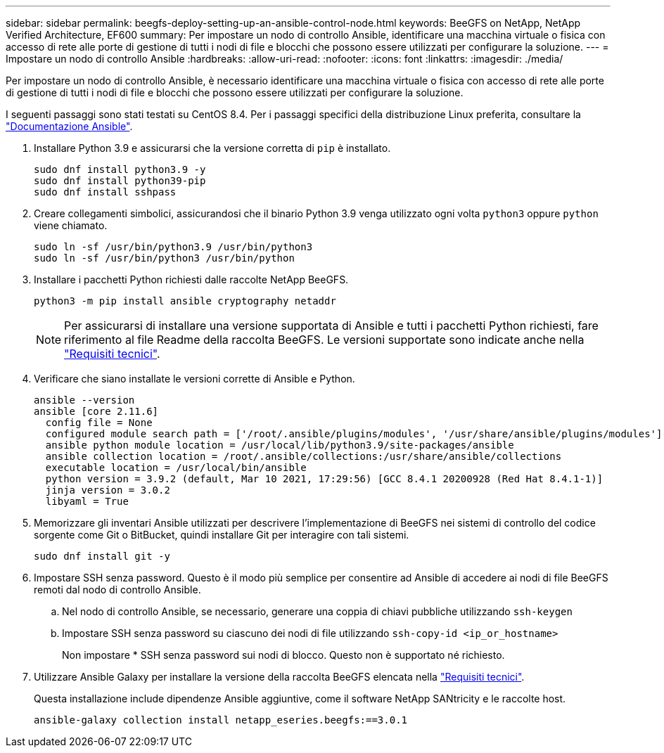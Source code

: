 ---
sidebar: sidebar 
permalink: beegfs-deploy-setting-up-an-ansible-control-node.html 
keywords: BeeGFS on NetApp, NetApp Verified Architecture, EF600 
summary: Per impostare un nodo di controllo Ansible, identificare una macchina virtuale o fisica con accesso di rete alle porte di gestione di tutti i nodi di file e blocchi che possono essere utilizzati per configurare la soluzione. 
---
= Impostare un nodo di controllo Ansible
:hardbreaks:
:allow-uri-read: 
:nofooter: 
:icons: font
:linkattrs: 
:imagesdir: ./media/


[role="lead"]
Per impostare un nodo di controllo Ansible, è necessario identificare una macchina virtuale o fisica con accesso di rete alle porte di gestione di tutti i nodi di file e blocchi che possono essere utilizzati per configurare la soluzione.

I seguenti passaggi sono stati testati su CentOS 8.4. Per i passaggi specifici della distribuzione Linux preferita, consultare la https://docs.ansible.com/ansible/latest/installation_guide/intro_installation.html["Documentazione Ansible"^].

. Installare Python 3.9 e assicurarsi che la versione corretta di `pip` è installato.
+
....
sudo dnf install python3.9 -y
sudo dnf install python39-pip
sudo dnf install sshpass
....
. Creare collegamenti simbolici, assicurandosi che il binario Python 3.9 venga utilizzato ogni volta `python3` oppure `python` viene chiamato.
+
....
sudo ln -sf /usr/bin/python3.9 /usr/bin/python3
sudo ln -sf /usr/bin/python3 /usr/bin/python
....
. Installare i pacchetti Python richiesti dalle raccolte NetApp BeeGFS.
+
....
python3 -m pip install ansible cryptography netaddr
....
+

NOTE: Per assicurarsi di installare una versione supportata di Ansible e tutti i pacchetti Python richiesti, fare riferimento al file Readme della raccolta BeeGFS. Le versioni supportate sono indicate anche nella link:beegfs-technology-requirements.html["Requisiti tecnici"].

. Verificare che siano installate le versioni corrette di Ansible e Python.
+
....
ansible --version
ansible [core 2.11.6]
  config file = None
  configured module search path = ['/root/.ansible/plugins/modules', '/usr/share/ansible/plugins/modules']
  ansible python module location = /usr/local/lib/python3.9/site-packages/ansible
  ansible collection location = /root/.ansible/collections:/usr/share/ansible/collections
  executable location = /usr/local/bin/ansible
  python version = 3.9.2 (default, Mar 10 2021, 17:29:56) [GCC 8.4.1 20200928 (Red Hat 8.4.1-1)]
  jinja version = 3.0.2
  libyaml = True
....
. Memorizzare gli inventari Ansible utilizzati per descrivere l'implementazione di BeeGFS nei sistemi di controllo del codice sorgente come Git o BitBucket, quindi installare Git per interagire con tali sistemi.
+
....
sudo dnf install git -y
....
. Impostare SSH senza password. Questo è il modo più semplice per consentire ad Ansible di accedere ai nodi di file BeeGFS remoti dal nodo di controllo Ansible.
+
.. Nel nodo di controllo Ansible, se necessario, generare una coppia di chiavi pubbliche utilizzando `ssh-keygen`
.. Impostare SSH senza password su ciascuno dei nodi di file utilizzando `ssh-copy-id <ip_or_hostname>`
+
Non impostare * SSH senza password sui nodi di blocco. Questo non è supportato né richiesto.



. Utilizzare Ansible Galaxy per installare la versione della raccolta BeeGFS elencata nella link:beegfs-technology-requirements.html["Requisiti tecnici"].
+
Questa installazione include dipendenze Ansible aggiuntive, come il software NetApp SANtricity e le raccolte host.

+
....
ansible-galaxy collection install netapp_eseries.beegfs:==3.0.1
....

